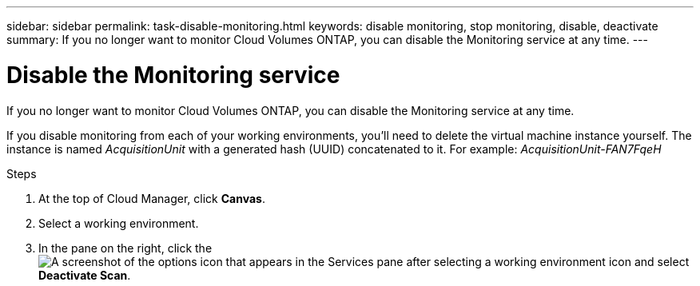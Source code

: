 ---
sidebar: sidebar
permalink: task-disable-monitoring.html
keywords: disable monitoring, stop monitoring, disable, deactivate
summary: If you no longer want to monitor Cloud Volumes ONTAP, you can disable the Monitoring service at any time.
---

= Disable the Monitoring service
:hardbreaks:
:nofooter:
:icons: font
:linkattrs:
:imagesdir: ./media/

[.lead]
If you no longer want to monitor Cloud Volumes ONTAP, you can disable the Monitoring service at any time.

If you disable monitoring from each of your working environments, you'll need to delete the virtual machine instance yourself. The instance is named _AcquisitionUnit_ with a generated hash (UUID) concatenated to it. For example: _AcquisitionUnit-FAN7FqeH_

.Steps

. At the top of Cloud Manager, click *Canvas*.

. Select a working environment.

. In the pane on the right, click the image:screenshot_gallery_options.gif[A screenshot of the options icon that appears in the Services pane after selecting a working environment] icon and select *Deactivate Scan*.
